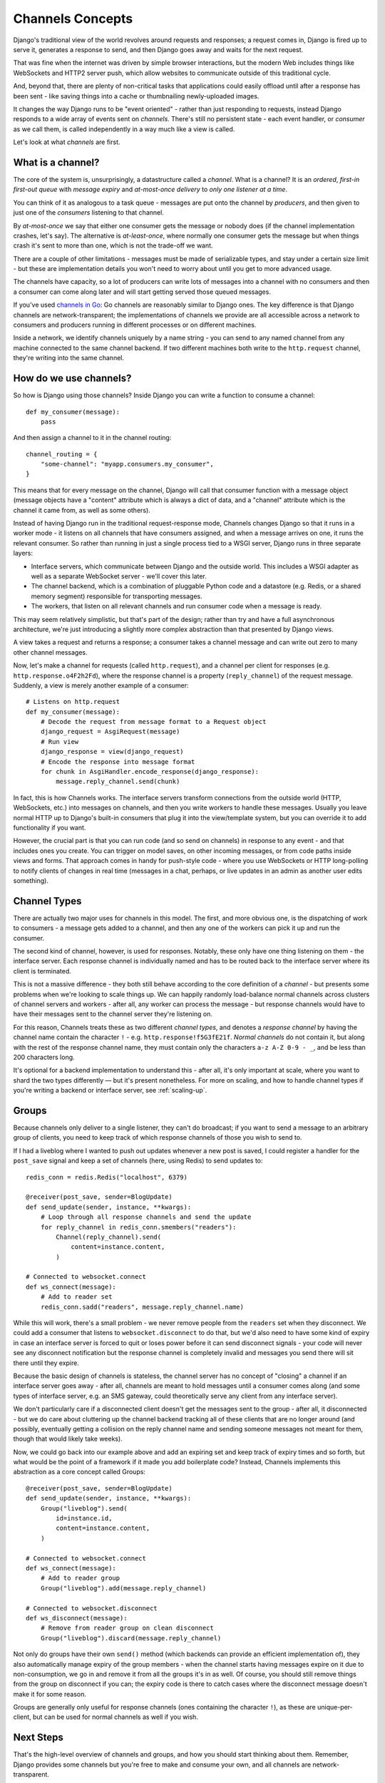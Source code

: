 Channels Concepts
=================

Django's traditional view of the world revolves around requests and responses;
a request comes in, Django is fired up to serve it, generates a response to
send, and then Django goes away and waits for the next request.

That was fine when the internet was driven by simple browser interactions,
but the modern Web includes things like WebSockets and HTTP2 server push,
which allow websites to communicate outside of this traditional cycle.

And, beyond that, there are plenty of non-critical tasks that applications
could easily offload until after a response has been sent - like saving things
into a cache or thumbnailing newly-uploaded images.

It changes the way Django runs to be "event oriented" - rather than
just responding to requests, instead Django responds to a wide array of events
sent on *channels*. There's still no persistent state - each event handler,
or *consumer* as we call them, is called independently in a way much like a
view is called.

Let's look at what *channels* are first.

.. _what-are-channels:

What is a channel?
------------------

The core of the system is, unsurprisingly, a datastructure called a *channel*.
What is a channel? It is an *ordered*, *first-in first-out queue* with
*message expiry* and *at-most-once delivery* to *only one listener at a time*.

You can think of it as analogous to a task queue - messages are put onto
the channel by *producers*, and then given to just one of the *consumers*
listening to that channel.

By *at-most-once* we say that either one consumer gets the message or nobody
does (if the channel implementation crashes, let's say). The
alternative is *at-least-once*, where normally one consumer gets the message
but when things crash it's sent to more than one, which is not the trade-off
we want.

There are a couple of other limitations - messages must be made of
serializable types, and stay under a certain size limit - but these are
implementation details you won't need to worry about until you get to more
advanced usage.

The channels have capacity, so a lot of producers can write lots of messages
into a channel with no consumers and then a consumer can come along later and
will start getting served those queued messages.

If you've used `channels in Go <https://gobyexample.com/channels>`_: Go channels 
are reasonably similar to Django ones. The key difference is that 
Django channels are network-transparent; the implementations
of channels we provide are all accessible across a network to consumers
and producers running in different processes or on different machines.

Inside a network, we identify channels uniquely by a name string - you can
send to any named channel from any machine connected to the same channel 
backend. If two different machines both write to the ``http.request``
channel, they're writing into the same channel.

How do we use channels?
-----------------------

So how is Django using those channels? Inside Django
you can write a function to consume a channel::

    def my_consumer(message):
        pass

And then assign a channel to it in the channel routing::

    channel_routing = {
        "some-channel": "myapp.consumers.my_consumer",
    }

This means that for every message on the channel, Django will call that
consumer function with a message object (message objects have a "content"
attribute which is always a dict of data, and a "channel" attribute which
is the channel it came from, as well as some others).

Instead of having Django run in the traditional request-response mode, 
Channels changes Django so that it runs in a worker mode - it listens on 
all channels that have consumers assigned, and when a message arrives on
one, it runs the relevant consumer. So rather than running in just a 
single process tied to a WSGI server, Django runs in three separate layers:

* Interface servers, which communicate between Django and the outside world.
  This includes a WSGI adapter as well as a separate WebSocket server - we'll
  cover this later.

* The channel backend, which is a combination of pluggable Python code and
  a datastore (e.g. Redis, or a shared memory segment) responsible for
  transporting messages.

* The workers, that listen on all relevant channels and run consumer code
  when a message is ready.

This may seem relatively simplistic, but that's part of the design; rather than
try and have a full asynchronous architecture, we're just introducing a
slightly more complex abstraction than that presented by Django views.

A view takes a request and returns a response; a consumer takes a channel
message and can write out zero to many other channel messages.

Now, let's make a channel for requests (called ``http.request``),
and a channel per client for responses (e.g. ``http.response.o4F2h2Fd``),
where the response channel is a property (``reply_channel``) of the request
message. Suddenly, a view is merely another example of a consumer::

    # Listens on http.request
    def my_consumer(message):
        # Decode the request from message format to a Request object
        django_request = AsgiRequest(message)
        # Run view
        django_response = view(django_request)
        # Encode the response into message format
        for chunk in AsgiHandler.encode_response(django_response):
            message.reply_channel.send(chunk)

In fact, this is how Channels works. The interface servers transform connections
from the outside world (HTTP, WebSockets, etc.) into messages on channels,
and then you write workers to handle these messages. Usually you leave normal
HTTP up to Django's built-in consumers that plug it into the view/template
system, but you can override it to add functionality if you want.

However, the crucial part is that you can run code (and so send on channels) in
response to any event - and that includes ones you create. You can trigger
on model saves, on other incoming messages, or from code paths inside views
and forms. That approach comes in handy for push-style
code - where you use WebSockets or HTTP long-polling to notify
clients of changes in real time (messages in a chat, perhaps, or live updates
in an admin as another user edits something).

.. _channel-types:

Channel Types
-------------

There are actually two major uses for channels in
this model. The first, and more obvious one, is the dispatching of work to
consumers - a message gets added to a channel, and then any one of the workers
can pick it up and run the consumer.

The second kind of channel, however, is used for responses. Notably, these only
have one thing listening on them - the interface server. Each response channel
is individually named and has to be routed back to the interface server where
its client is terminated.

This is not a massive difference - they both still behave according to the core
definition of a *channel* - but presents some problems when we're looking to
scale things up. We can happily randomly load-balance normal channels across
clusters of channel servers and workers - after all, any worker can process
the message - but response channels would have to have their messages sent
to the channel server they're listening on.

For this reason, Channels treats these as two different *channel types*, and
denotes a *response channel* by having the channel name contain
the character ``!`` - e.g. ``http.response!f5G3fE21f``. *Normal
channels* do not contain it, but along with the rest of the response
channel name, they must contain only the characters ``a-z A-Z 0-9 - _``,
and be less than 200 characters long.

It's optional for a backend implementation to understand this - after all,
it's only important at scale, where you want to shard the two types differently
— but it's present nonetheless. For more on scaling, and how to handle channel
types if you're writing a backend or interface server, see :ref:`scaling-up`.

Groups
------

Because channels only deliver to a single listener, they can't do broadcast;
if you want to send a message to an arbitrary group of clients, you need to
keep track of which response channels of those you wish to send to.

If I had a liveblog where I wanted to push out updates whenever a new post is
saved, I could register a handler for the ``post_save`` signal and keep a
set of channels (here, using Redis) to send updates to::

    redis_conn = redis.Redis("localhost", 6379)

    @receiver(post_save, sender=BlogUpdate)
    def send_update(sender, instance, **kwargs):
        # Loop through all response channels and send the update
        for reply_channel in redis_conn.smembers("readers"):
            Channel(reply_channel).send(
                content=instance.content,
            )

    # Connected to websocket.connect
    def ws_connect(message):
        # Add to reader set
        redis_conn.sadd("readers", message.reply_channel.name)

While this will work, there's a small problem - we never remove people from
the ``readers`` set when they disconnect. We could add a consumer that
listens to ``websocket.disconnect`` to do that, but we'd also need to
have some kind of expiry in case an interface server is forced to quit or
loses power before it can send disconnect signals - your code will never
see any disconnect notification but the response channel is completely
invalid and messages you send there will sit there until they expire.

Because the basic design of channels is stateless, the channel server has no
concept of "closing" a channel if an interface server goes away - after all,
channels are meant to hold messages until a consumer comes along (and some
types of interface server, e.g. an SMS gateway, could theoretically serve
any client from any interface server).

We don't particularly care if a disconnected client doesn't get the messages
sent to the group - after all, it disconnected - but we do care about
cluttering up the channel backend tracking all of these clients that are no
longer around (and possibly, eventually getting a collision on the reply
channel name and sending someone messages not meant for them, though that would
likely take weeks).

Now, we could go back into our example above and add an expiring set and keep
track of expiry times and so forth, but what would be the point of a framework
if it made you add boilerplate code? Instead, Channels implements this
abstraction as a core concept called Groups::

    @receiver(post_save, sender=BlogUpdate)
    def send_update(sender, instance, **kwargs):
        Group("liveblog").send(
            id=instance.id,
            content=instance.content,
        )

    # Connected to websocket.connect
    def ws_connect(message):
        # Add to reader group
        Group("liveblog").add(message.reply_channel)

    # Connected to websocket.disconnect
    def ws_disconnect(message):
        # Remove from reader group on clean disconnect
        Group("liveblog").discard(message.reply_channel)

Not only do groups have their own ``send()`` method (which backends can provide
an efficient implementation of), they also automatically manage expiry of
the group members - when the channel starts having messages expire on it due
to non-consumption, we go in and remove it from all the groups it's in as well.
Of course, you should still remove things from the group on disconnect if you
can; the expiry code is there to catch cases where the disconnect message
doesn't make it for some reason.

Groups are generally only useful for response channels (ones containing
the character ``!``), as these are unique-per-client, but can be used for
normal channels as well if you wish.

Next Steps
----------

That's the high-level overview of channels and groups, and how you should
start thinking about them. Remember, Django provides some channels
but you're free to make and consume your own, and all channels are
network-transparent.

One thing channels do not, however, is guarantee delivery. If you need
certainty that tasks will complete, use a system designed for this with 
retries and persistence (e.g. Celery), or alternatively make a management
command that checks for completion and re-submits a message to the channel
if nothing is completed (rolling your own retry logic, essentially).

We'll cover more about what kind of tasks fit well into Channels in the rest
of the documentation, but for now, let's progress to :doc:`getting-started`
and writing some code.

